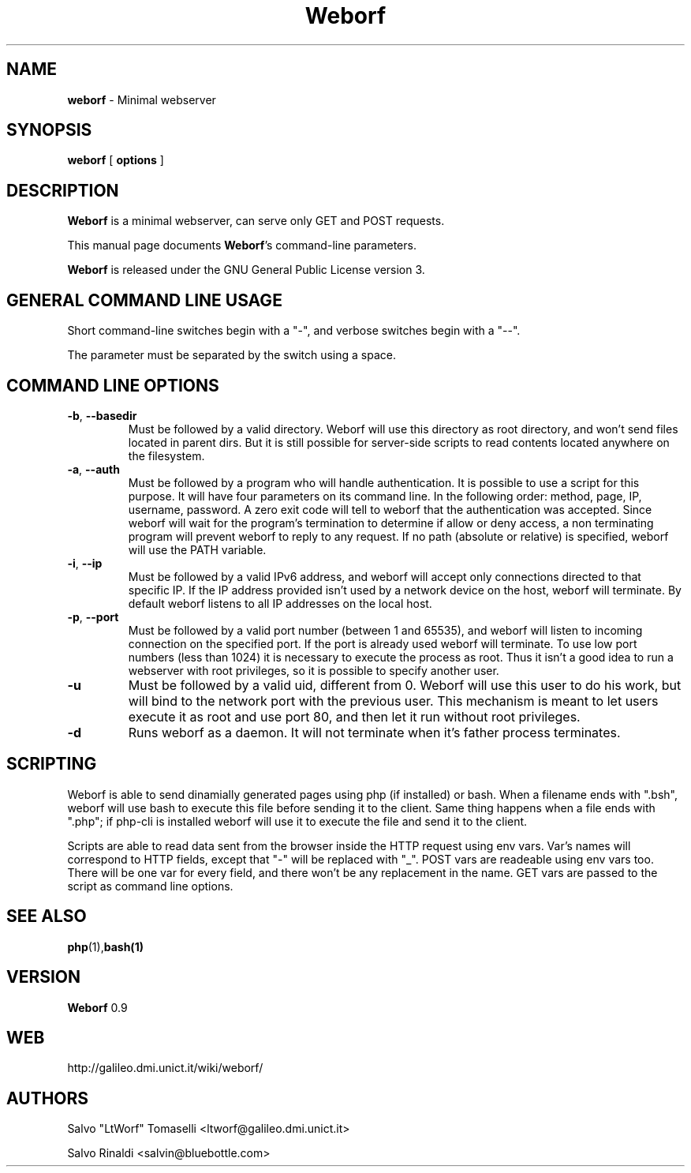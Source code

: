 .TH Weborf 0.8 "Jul 04, 2008"

.SH NAME
.B weborf
\- Minimal webserver

.SH SYNOPSIS
.B "weborf "
[
.B options
]

.SH DESCRIPTION
\fBWeborf\fP  is a minimal webserver, can serve only GET and POST requests.

This manual page documents \fBWeborf\fP's command-line parameters.

\fBWeborf\fP is released under the GNU General Public License version 3.
.PP

.SH GENERAL COMMAND LINE USAGE

Short command-line switches begin with a "-", and verbose switches begin with a "--".

 The parameter must be separated by the switch using a space.

.SH COMMAND LINE OPTIONS

.TP
\fB\-b\fR, \fB\-\-basedir\fR
Must be followed by a valid directory. Weborf will use this directory as root directory, and won't send files located in parent dirs. But it is still possible for server-side scripts to read contents located anywhere on the filesystem.

.TP
\fB\-a\fR, \fB\-\-auth\fR
Must be followed by a program who will handle authentication. It is possible to use a script for this purpose. It will have four parameters on its command line. In the following order: method, page, IP, username, password. A zero exit code will tell to weborf that the authentication was accepted. Since weborf will wait for the program's termination to determine if allow or deny access, a non terminating program will prevent weborf to reply to any request. If no path (absolute or relative) is specified, weborf will use the PATH variable.

.TP
\fB\-i\fR, \fB\-\-ip\fR
Must be followed by a valid IPv6 address, and weborf will accept only connections directed to that specific IP.
If the IP address provided isn't used by a network device on the host, weborf will terminate.
By default weborf listens to all IP addresses on the local host.

.TP
\fB\-p\fR, \fB\-\-port\fR
Must be followed by a valid port number (between 1 and 65535), and weborf will listen to incoming connection on the specified port.
If the port is already used weborf will terminate.
To use low port numbers (less than 1024) it is necessary to execute the process as root. Thus it isn't a good idea to run a webserver with root privileges, so it is possible to specify another user.

.TP
\fB\-u\fR
Must be followed by a valid uid, different from 0. Weborf will use this user to do his work, but will bind to the network port with the previous user. This mechanism is meant to let users execute it as root and use port 80, and then let it run without root privileges.

.TP
\fB\-d\fR
Runs weborf as a daemon. It will not terminate when it's father process terminates.

.SH SCRIPTING
Weborf is able to send dinamially generated pages using php (if installed) or bash.
When a filename ends with ".bsh", weborf will use bash to execute this file before sending it to the client.
Same thing happens when a file ends with ".php"; if php-cli is installed weborf will use it to execute the file and send it to the client.

Scripts are able to read data sent from the browser inside the HTTP request using env vars. Var's names will correspond to HTTP fields, except that "-" will be replaced with "_".
POST vars are readeable using env vars too. There will be one var for every field, and there won't be any replacement in the name.
GET vars are passed to the script as command line options.

.SH "SEE ALSO"
.BR php (1), bash(1)

.SH VERSION
\fBWeborf\fP 0.9

.SH WEB
http://galileo.dmi.unict.it/wiki/weborf/

.SH AUTHORS
Salvo "LtWorf" Tomaselli <ltworf@galileo.dmi.unict.it>

Salvo Rinaldi <salvin@bluebottle.com>

